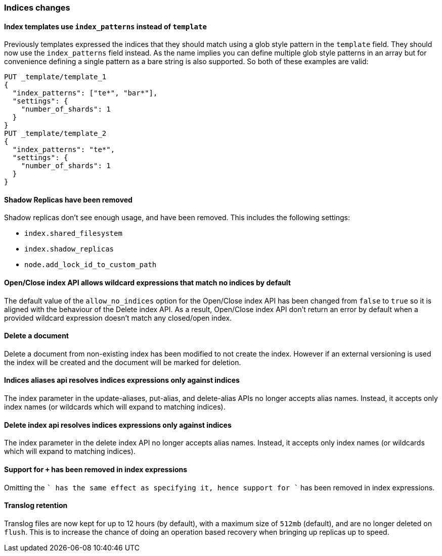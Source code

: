 [[breaking_60_indices_changes]]
=== Indices changes

[[_index_templates_use_literal_index_patterns_literal_instead_of_literal_template_literal]]
==== Index templates use `index_patterns` instead of `template`

Previously templates expressed the indices that they should match using a glob
style pattern in the `template` field. They should now use the `index_patterns`
field instead. As the name implies you can define multiple glob style patterns
in an array but for convenience defining a single pattern as a bare string is
also supported. So both of these examples are valid:

[source,js]
--------------------------------------------------
PUT _template/template_1
{
  "index_patterns": ["te*", "bar*"],
  "settings": {
    "number_of_shards": 1
  }
}
PUT _template/template_2
{
  "index_patterns": "te*",
  "settings": {
    "number_of_shards": 1
  }
}
--------------------------------------------------
// CONSOLE


==== Shadow Replicas have been removed

Shadow replicas don't see enough usage, and have been removed. This includes the
following settings:

- `index.shared_filesystem`
- `index.shadow_replicas`
- `node.add_lock_id_to_custom_path`

[[_open_close_index_api_allows_wildcard_expressions_that_match_no_indices_by_default]]
==== Open/Close index API allows wildcard expressions that match no indices by default

The default value of the `allow_no_indices` option for the Open/Close index API
has been changed from `false` to `true` so it is aligned with the behaviour of the
Delete index API. As a result, Open/Close index API don't return an error by
default when a provided wildcard expression doesn't match any closed/open index.

==== Delete a document

Delete a document from non-existing index has been modified to not create the index.
However if an external versioning is used the index will be created and the document
will be marked for deletion. 

==== Indices aliases api resolves indices expressions only against indices

The index parameter in the update-aliases, put-alias, and delete-alias APIs no
longer accepts alias names. Instead, it accepts only index names (or wildcards
which will expand to matching indices).

==== Delete index api resolves indices expressions only against indices

The index parameter in the delete index API no longer accepts alias names.
Instead, it accepts only index names (or wildcards which will expand to
matching indices).

[[_support_for_literal_literal_has_been_removed_in_index_expressions]]
==== Support for `+` has been removed in index expressions

Omitting the `+` has the same effect as specifying it, hence support for `+`
has been removed in index expressions.

==== Translog retention

Translog files are now kept for up to 12 hours (by default), with a maximum size of `512mb` (default), and
are no longer deleted on `flush`. This is to increase the chance of doing an operation based recovery when
bringing up replicas up to speed.
